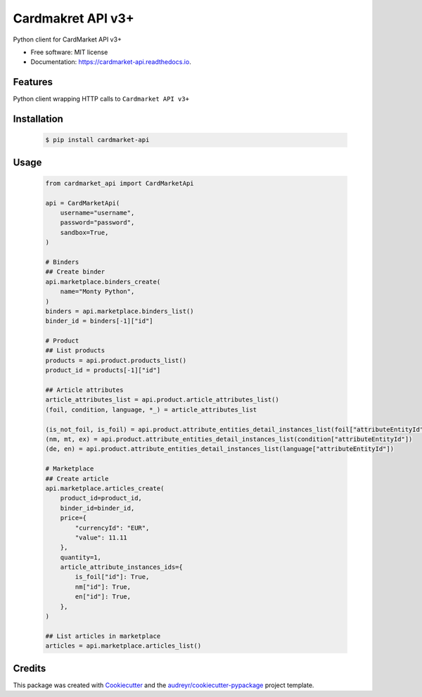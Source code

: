 Cardmakret API v3+
==================

|pypi|

|travis ci|

|Documentation Status|

Python client for CardMarket API v3+

-  Free software: MIT license
-  Documentation: https://cardmarket-api.readthedocs.io.

Features
--------

Python client wrapping HTTP calls to ``Cardmarket API v3+``

Installation
------------
   .. code:: shell

        $ pip install cardmarket-api


Usage
-----
   .. code:: python

        from cardmarket_api import CardMarketApi

        api = CardMarketApi(
            username="username",
            password="password",
            sandbox=True,
        )

        # Binders
        ## Create binder
        api.marketplace.binders_create(
            name="Monty Python",
        )
        binders = api.marketplace.binders_list()
        binder_id = binders[-1]["id"]

        # Product
        ## List products
        products = api.product.products_list()
        product_id = products[-1]["id"]

        ## Article attributes
        article_attributes_list = api.product.article_attributes_list()
        (foil, condition, language, *_) = article_attributes_list

        (is_not_foil, is_foil) = api.product.attribute_entities_detail_instances_list(foil["attributeEntityId"])
        (nm, mt, ex) = api.product.attribute_entities_detail_instances_list(condition["attributeEntityId"])
        (de, en) = api.product.attribute_entities_detail_instances_list(language["attributeEntityId"])

        # Marketplace
        ## Create article
        api.marketplace.articles_create(
            product_id=product_id,
            binder_id=binder_id,
            price={
                "currencyId": "EUR",
                "value": 11.11
            },
            quantity=1,
            article_attribute_instances_ids={
                is_foil["id"]: True,
                nm["id"]: True,
                en["id"]: True,
            },
        )

        ## List articles in marketplace
        articles = api.marketplace.articles_list()

Credits
-------

This package was created with
`Cookiecutter <https://github.com/audreyr/cookiecutter>`__ and the
`audreyr/cookiecutter-pypackage <https://github.com/audreyr/cookiecutter-pypackage>`__
project template.

.. |pypi| image:: https://img.shields.io/pypi/v/cardmarket-api.svg
   :target: https://pypi.python.org/pypi/cardmarket_api
.. |travis ci| image:: https://img.shields.io/travis/SukiCZ/cardmarket-api.svg
   :target: https://travis-ci.com/SukiCZ/cardmarket_api
.. |Documentation Status| image:: https://readthedocs.org/projects/cardmarket-api/badge/?version=latest
   :target: https://cardmarket-api.readthedocs.io/en/latest/?version=latest
